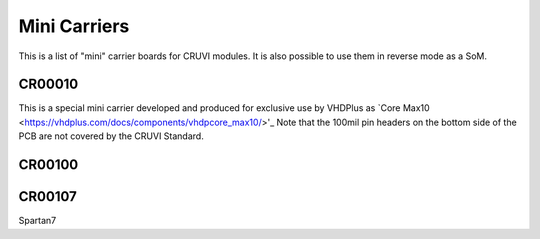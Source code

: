 Mini Carriers
=============
This is a list of "mini" carrier boards for CRUVI modules. It is also possible to use them in reverse mode as a SoM.


CR00010
-------

This is a special mini carrier developed and produced for exclusive use by VHDPlus as `Core Max10 <https://vhdplus.com/docs/components/vhdpcore_max10/>'_
Note that the 100mil pin headers on the bottom side of the PCB are not covered by the CRUVI Standard.


CR00100
-------
.. image:: Mini_Carriers/CR00100-01-3D.jpg


CR00107
-------
.. image:: Mini_Carriers/CR00107-01-3D.jpg



Spartan7




